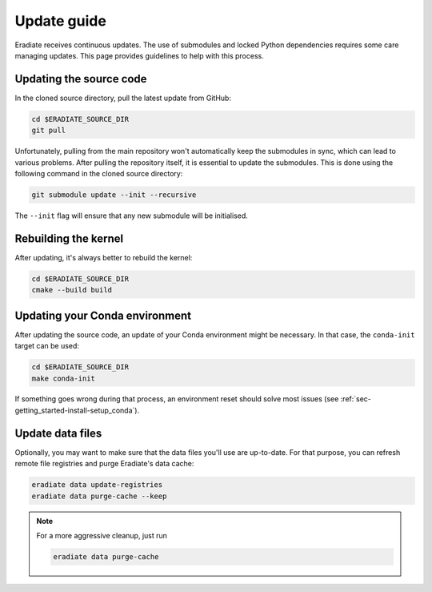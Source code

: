 .. _sec-getting_started-update:

Update guide
============

Eradiate receives continuous updates. The use of submodules and locked Python
dependencies requires some care managing updates. This page provides guidelines
to help with this process.

Updating the source code
------------------------

In the cloned source directory, pull the latest update from GitHub:

.. code:: bash

   cd $ERADIATE_SOURCE_DIR
   git pull

Unfortunately, pulling from the main repository won't automatically keep the
submodules in sync, which can lead to various problems. After pulling the
repository itself, it is essential to update the submodules. This is done using
the following command in the cloned source directory:

.. code:: bash

   git submodule update --init --recursive

.. dropdown:: Aliasing the update command for convenience
   :color: light
   :icon: info

   The following command installs a git alias named ``pullall`` that automates
   these two steps.

   .. code:: bash

      git config --global alias.pullall '!f(){ git pull "$@" && git submodule update --init --recursive; }; f'

   Afterwards, simply write

   .. code:: bash

      git pullall

   to fetch the latest version of Eradiate and the appropriate versions of its
   nested submodules.

The ``--init`` flag will ensure that any new submodule will be initialised.

Rebuilding the kernel
---------------------

After updating, it's always better to rebuild the kernel:

.. code:: bash

   cd $ERADIATE_SOURCE_DIR
   cmake --build build

Updating your Conda environment
-------------------------------

After updating the source code, an update of your Conda environment might be
necessary. In that case, the ``conda-init`` target can be used:

.. code:: bash

   cd $ERADIATE_SOURCE_DIR
   make conda-init

If something goes wrong during that process, an environment reset should solve
most issues (see :ref:`sec-getting_started-install-setup_conda`).

Update data files
-----------------

Optionally, you may want to make sure that the data files you'll use are
up-to-date. For that purpose, you can refresh remote file registries and purge
Eradiate's data cache:

.. code:: bash

   eradiate data update-registries
   eradiate data purge-cache --keep

.. note::
   For a more aggressive cleanup, just run

   .. code:: bash

      eradiate data purge-cache
